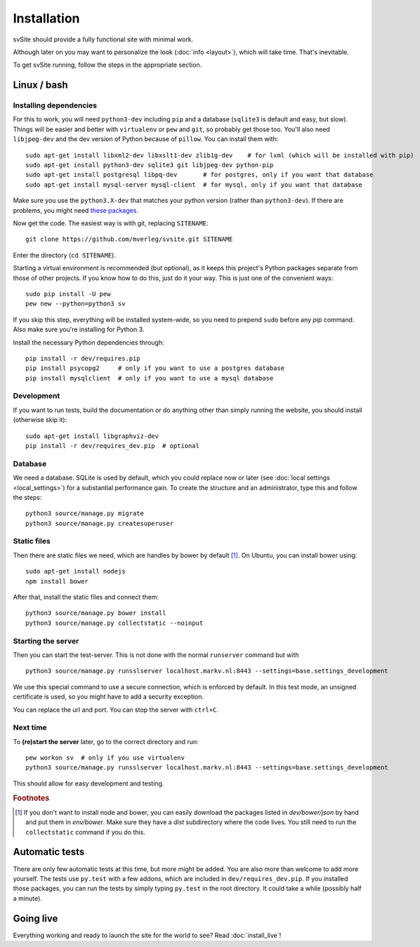 
Installation
===============================

svSite should provide a fully functional site with minimal work.

Although later on you may want to personalize the look (:doc:`info <layout>`), which will take time. That's inevitable.

To get svSite running, follow the steps in the appropriate section.

Linux / bash
-------------------------------

Installing dependencies
...............................

For this to work, you will need ``python3-dev`` including ``pip`` and a database (``sqlite3`` is default and easy, but slow). Things will be easier and better with ``virtualenv`` or ``pew`` and ``git``, so probably get those too. You'll also need ``libjpeg-dev`` and the dev version of Python because of ``pillow``. You can install them with::

	sudo apt-get install libxml2-dev libxslt1-dev zlib1g-dev    # for lxml (which will be installed with pip)
	sudo apt-get install python3-dev sqlite3 git libjpeg-dev python-pip
	sudo apt-get install postgresql libpq-dev       # for postgres, only if you want that database
	sudo apt-get install mysql-server mysql-client  # for mysql, only if you want that database

Make sure you use the ``python3.X-dev`` that matches your python version (rather than ``python3-dev``). If there are problems, you might need `these packages`_.

Now get the code. The easiest way is with git, replacing ``SITENAME``::

	git clone https://github.com/mverleg/svsite.git SITENAME

Enter the directory (``cd SITENAME``).

Starting a virtual environment is recommended (but optional), as it keeps this project's Python packages separate from those of other projects. If you know how to do this, just do it your way. This is just one of the convenient ways::

	sudo pip install -U pew
	pew new --python=python3 sv

If you skip this step, everything will be installed system-wide, so you need to prepend ``sudo`` before any `pip` command. Also make sure you're installing for Python 3.

Install the necessary Python dependencies through::

	pip install -r dev/requires.pip
	pip install psycopg2     # only if you want to use a postgres database
	pip install mysqlclient  # only if you want to use a mysql database

Development
...............................

If you want to run tests, build the documentation or do anything other than simply running the website, you should install (otherwise skip it)::

	sudo apt-get install libgraphviz-dev
	pip install -r dev/requires_dev.pip  # optional

Database
...............................

We need a database. SQLite is used by default, which you could replace now or later (see :doc:`local settings <local_settings>`) for a substantial performance gain. To create the structure and an administrator, type this and follow the steps::

	python3 source/manage.py migrate
	python3 source/manage.py createsuperuser

Static files
...............................

Then there are static files we need, which are handles by bower by default [#footbower]_. On Ubuntu, you can install bower using::

	sudo apt-get install nodejs
	npm install bower

After that, install the static files and connect them::

	python3 source/manage.py bower install
	python3 source/manage.py collectstatic --noinput

Starting the server
...............................

Then you can start the test-server. This is not done with the normal ``runserver`` command but with ::

	python3 source/manage.py runsslserver localhost.markv.nl:8443 --settings=base.settings_development

We use this special command to use a secure connection, which is enforced by default. In this test mode, an unsigned certificate is used, so you might have to add a security exception.

You can replace the url and port. You can stop the server with ``ctrl+C``.

Next time
...............................

To **(re)start the server** later, go to the correct directory and run::

	pew workon sv  # only if you use virtualenv
	python3 source/manage.py runsslserver localhost.markv.nl:8443 --settings=base.settings_development

This should allow for easy development and testing.


.. rubric:: Footnotes

.. [#footbower] If you don't want to install node and bower, you can easily download the packages listed in `dev/bower/json` by hand and put them in `env/bower`. Make sure they have a `dist` subdirectory where the code lives. You still need to run the ``collectstatic`` command if you do this.

Automatic tests
-------------------------------

There are only few automatic tests at this time, but more might be added. You are also more than welcome to add more yourself. The tests use ``py.test`` with a few addons, which are included in ``dev/requires_dev.pip``. If you installed those packages, you can run the tests by simply typing ``py.test`` in the root directory. It could take a while (possibly half a minute).

Going live
-------------------------------

Everything working and ready to launch the site for the world to see? Read :doc:`install_live`!

.. _`these packages`: http://pillow.readthedocs.org/en/latest/installation.html#building-on-linux


